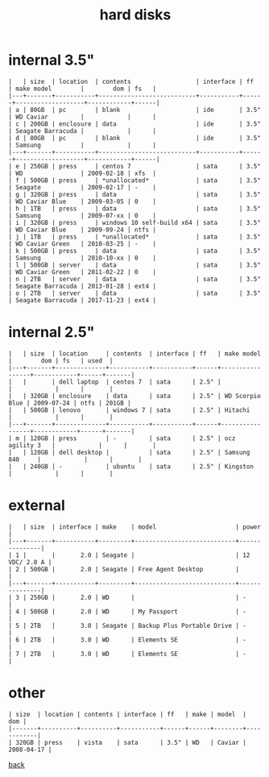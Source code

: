 #+title: hard disks
#+options: num:nil ^:nil creator:nil author:nil timestamp:nil toc:nil

* internal 3.5"

#+BEGIN_EXAMPLE
  |   | size  | location  | contents                  | interface | ff   | make model        |        dom | fs   |
  |---+-------+-----------+---------------------------+-----------+------+-------------------+------------+------|
  | a | 80GB  | pc        | blank                     | ide       | 3.5" | WD Caviar         |            |      |
  | c | 200GB | enclosure | data                      | ide       | 3.5" | Seagate Barracuda |            |      |
  | d | 80GB  | pc        | blank                     | ide       | 3.5" | Samsung           |            |      |
  |---+-------+-----------+---------------------------+-----------+------+-------------------+------------+------|
  | e | 250GB | press     | centos 7                  | sata      | 3.5" | WD                | 2009-02-18 | xfs  |
  | f | 500GB | press     | *unallocated*             | sata      | 3.5" | Seagate           | 2009-02-17 | -    |
  | g | 320GB | press     | data                      | sata      | 3.5" | WD Caviar Blue    | 2009-03-05 | 0    |
  | h | 1TB   | press     | data                      | sata      | 3.5" | Samsung           | 2009-07-xx | 0    |
  | i | 320GB | press     | windows 10 self-build x64 | sata      | 3.5" | WD Caviar Blue    | 2009-09-24 | ntfs |
  | j | 1TB   | press     | *unallocated*             | sata      | 3.5" | WD Caviar Green   | 2010-03-25 | -    |
  | k | 500GB | press     | data                      | sata      | 3.5" | Samsung           | 2010-10-xx | 0    |
  | l | 500GB | server    | data                      | sata      | 3.5" | WD Caviar Green   | 2011-02-22 | 0    |
  | n | 2TB   | server    | data                      | sata      | 3.5" | Seagate Barracuda | 2013-01-28 | ext4 |
  | o | 2TB   | server    | data                      | sata      | 3.5" | Seagate Barracuda | 2017-11-23 | ext4 |
#+END_EXAMPLE

* internal 2.5"

#+BEGIN_EXAMPLE
  |   | size  | location     | contents  | interface | ff   | make model      |        dom | fs   | used  |
  |---+-------+--------------+-----------+-----------+------+-----------------+------------+------+-------|
  |   |       | dell laptop  | centos 7  | sata      | 2.5" |                 |            |      |       |
  |   | 320GB | enclosure    | data      | sata      | 2.5" | WD Scorpio Blue | 2009-07-24 | ntfs | 201GB |
  |   | 500GB | lenovo       | windows 7 | sata      | 2.5" | Hitachi         |            |      |       |
  |---+-------+--------------+-----------+-----------+------+-----------------+------------+------+-------|
  | m | 120GB | press        | -         | sata      | 2.5" | ocz agility 3   |            |      |       |
  |   | 120GB | dell desktop |           | sata      | 2.5" | Samsung 840     |            |      |       |
  |   | 240GB | -            | ubuntu    | sata      | 2.5" | Kingston        |            |      |       |
#+END_EXAMPLE

* external

#+BEGIN_EXAMPLE
  |   | size  | interface | make    | model                      | power         |
  |---+-------+-----------+---------+----------------------------+---------------|
  | 1 |       |       2.0 | Seagate |                            | 12 VDC/ 2.0 A |
  | 2 | 500GB |       2.0 | Seagate | Free Agent Desktop         |               |
  |---+-------+-----------+---------+----------------------------+---------------|
  | 3 | 250GB |       2.0 | WD      |                            | -             |
  | 4 | 500GB |       2.0 | WD      | My Passport                | -             |
  | 5 | 2TB   |       3.0 | Seagate | Backup Plus Portable Drive | -             |
  | 6 | 2TB   |       3.0 | WD      | Elements SE                | -             |
  | 7 | 2TB   |       3.0 | WD      | Elements SE                | -             |
#+END_EXAMPLE

* other

#+BEGIN_EXAMPLE
  | size  | location | contents | interface | ff   | make | model  |        dom |
  |-------+----------+----------+-----------+------+------+--------+------------|
  | 320GB | press    | vista    | sata      | 3.5" | WD   | Caviar | 2008-04-17 |
#+END_EXAMPLE

[[file:data.html][back]]
